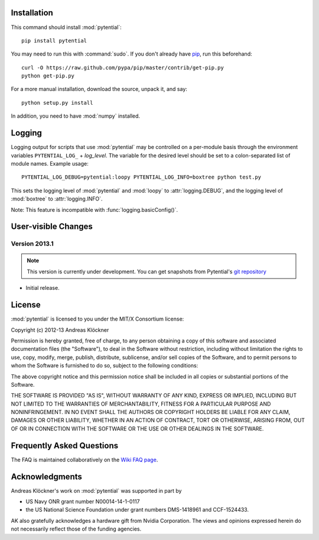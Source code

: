 Installation
============

This command should install :mod:`pytential`::

    pip install pytential

You may need to run this with :command:`sudo`.
If you don't already have `pip <https://pypi.python.org/pypi/pip>`_,
run this beforehand::

    curl -O https://raw.github.com/pypa/pip/master/contrib/get-pip.py
    python get-pip.py

For a more manual installation, download the source, unpack it,
and say::

    python setup.py install

In addition, you need to have :mod:`numpy` installed.

Logging
=======

Logging output for scripts that use :mod:`pytential` may be controlled on a
per-module basis through the environment variables ``PYTENTIAL_LOG_`` +
*log_level*. The variable for the desired level should be set to a
colon-separated list of module names. Example usage::

    PYTENTIAL_LOG_DEBUG=pytential:loopy PYTENTIAL_LOG_INFO=boxtree python test.py

This sets the logging level of :mod:`pytential` and :mod:`loopy` to
:attr:`logging.DEBUG`, and the logging level of :mod:`boxtree` to
:attr:`logging.INFO`.

Note: This feature is incompatible with :func:`logging.basicConfig()`.

User-visible Changes
====================

Version 2013.1
--------------
.. note::

    This version is currently under development. You can get snapshots from
    Pytential's `git repository <https://github.com/inducer/pytential>`_

* Initial release.

.. _license:

License
=======

:mod:`pytential` is licensed to you under the MIT/X Consortium license:

Copyright (c) 2012-13 Andreas Klöckner

Permission is hereby granted, free of charge, to any person
obtaining a copy of this software and associated documentation
files (the "Software"), to deal in the Software without
restriction, including without limitation the rights to use,
copy, modify, merge, publish, distribute, sublicense, and/or sell
copies of the Software, and to permit persons to whom the
Software is furnished to do so, subject to the following
conditions:

The above copyright notice and this permission notice shall be
included in all copies or substantial portions of the Software.

THE SOFTWARE IS PROVIDED "AS IS", WITHOUT WARRANTY OF ANY KIND,
EXPRESS OR IMPLIED, INCLUDING BUT NOT LIMITED TO THE WARRANTIES
OF MERCHANTABILITY, FITNESS FOR A PARTICULAR PURPOSE AND
NONINFRINGEMENT. IN NO EVENT SHALL THE AUTHORS OR COPYRIGHT
HOLDERS BE LIABLE FOR ANY CLAIM, DAMAGES OR OTHER LIABILITY,
WHETHER IN AN ACTION OF CONTRACT, TORT OR OTHERWISE, ARISING
FROM, OUT OF OR IN CONNECTION WITH THE SOFTWARE OR THE USE OR
OTHER DEALINGS IN THE SOFTWARE.

Frequently Asked Questions
==========================

The FAQ is maintained collaboratively on the
`Wiki FAQ page <http://wiki.tiker.net/Pytential/FrequentlyAskedQuestions>`_.

Acknowledgments
===============

Andreas Klöckner's work on :mod:`pytential` was supported in part by

* US Navy ONR grant number N00014-14-1-0117
* the US National Science Foundation under grant numbers DMS-1418961 and CCF-1524433.

AK also gratefully acknowledges a hardware gift from Nvidia Corporation.  The
views and opinions expressed herein do not necessarily reflect those of the
funding agencies.
